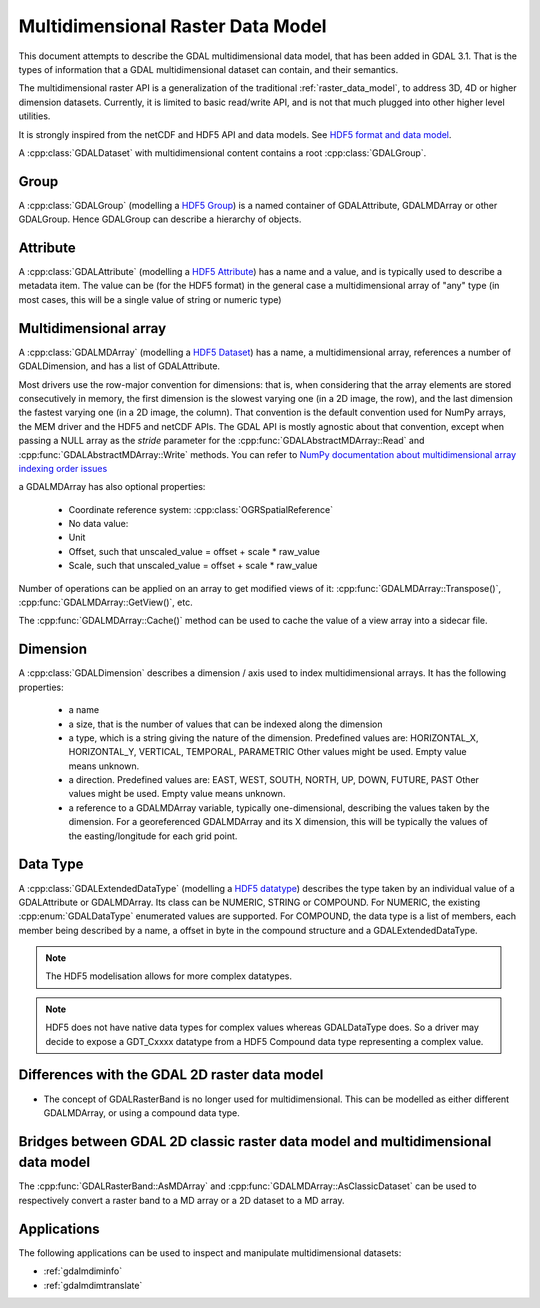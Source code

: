.. _multidim_raster_data_model:

================================================================================
Multidimensional Raster Data Model
================================================================================

This document attempts to describe the GDAL multidimensional data model,
that has been added in GDAL 3.1. That is
the types of information that a GDAL multidimensional dataset can contain, and their semantics.

The multidimensional raster API is a generalization of the traditional
:ref:`raster_data_model`, to address 3D, 4D or
higher dimension datasets. Currently, it is
limited to basic read/write API, and is not that much plugged into other higher
level utilities.

It is strongly inspired from the netCDF and HDF5 API and data models.
See `HDF5 format and data model <https://portal.opengeospatial.org/files/81716>`_.

A :cpp:class:`GDALDataset` with multidimensional content contains a root
:cpp:class:`GDALGroup`.

Group
-----

A :cpp:class:`GDALGroup` (modelling a `HDF5 Group <https://portal.opengeospatial.org/files/81716#_hdf5_group>`_)
is a named container of GDALAttribute, GDALMDArray or
other GDALGroup. Hence GDALGroup can describe a hierarchy of objects.

Attribute
---------

A :cpp:class:`GDALAttribute` (modelling a `HDF5 Attribute <https://portal.opengeospatial.org/files/81716#_hdf5_attribute>`_)
has a name and a value, and is typically used to describe a metadata item.
The value can be (for the HDF5 format) in the general case a multidimensional array
of "any" type (in most cases, this will be a single value of string or numeric type)

Multidimensional array
----------------------

A :cpp:class:`GDALMDArray` (modelling a `HDF5 Dataset <https://portal.opengeospatial.org/files/81716#_hdf5_dataset>`_)
has a name, a multidimensional array, references a number of GDALDimension, and
has a list of GDALAttribute.

Most drivers use the row-major convention for dimensions: that is, when considering
that the array elements are stored consecutively in memory, the first dimension
is the slowest varying one (in a 2D image, the row), and the last dimension the
fastest varying one (in a 2D image, the column). That convention is the default
convention used for NumPy arrays, the MEM driver and the HDF5 and netCDF APIs.
The GDAL API is mostly agnostic
about that convention, except when passing a NULL array as the *stride* parameter
for the :cpp:func:`GDALAbstractMDArray::Read` and  :cpp:func:`GDALAbstractMDArray::Write` methods.
You can refer to `NumPy documentation about multidimensional array indexing order issues <https://docs.scipy.org/doc/numpy/reference/internals.html#multidimensional-array-indexing-order-issues>`_

a GDALMDArray has also optional properties:

    - Coordinate reference system: :cpp:class:`OGRSpatialReference`
    - No data value:
    - Unit
    - Offset, such that unscaled_value = offset + scale * raw_value
    - Scale, such that unscaled_value = offset + scale * raw_value

Number of operations can be applied on an array to get modified views of it:
:cpp:func:`GDALMDArray::Transpose()`, :cpp:func:`GDALMDArray::GetView()`, etc.

The :cpp:func:`GDALMDArray::Cache()` method can be used to cache the value of
a view array into a sidecar file.

Dimension
---------

A :cpp:class:`GDALDimension` describes a dimension / axis used to index multidimensional arrays.
It has the following properties:

  - a name
  - a size, that is the number of values that can be indexed along
    the dimension
  - a type, which is a string giving the nature of the dimension.
    Predefined values are: HORIZONTAL_X, HORIZONTAL_Y, VERTICAL, TEMPORAL, PARAMETRIC
    Other values might be used. Empty value means unknown.
  - a direction. Predefined values are:
    EAST, WEST, SOUTH, NORTH, UP, DOWN, FUTURE, PAST
    Other values might be used. Empty value means unknown.
  - a reference to a GDALMDArray variable, typically
    one-dimensional, describing the values taken by the dimension.
    For a georeferenced GDALMDArray and its X dimension, this will be typically
    the values of the easting/longitude for each grid point.

Data Type
---------

A :cpp:class:`GDALExtendedDataType` (modelling a
`HDF5 datatype <https://portal.opengeospatial.org/files/81716#_hdf5_datatype>`_)
describes the type taken by an individual value of
a GDALAttribute or GDALMDArray. Its class can be NUMERIC,
STRING or COMPOUND. For NUMERIC, the existing :cpp:enum:`GDALDataType` enumerated
values are supported. For COMPOUND, the data type is a list of members, each
member being described by a name, a offset in byte in the compound structure and
a GDALExtendedDataType.

.. note::

   The HDF5 modelisation allows for more complex datatypes.

.. note::

    HDF5 does not have native data types for complex values whereas
    GDALDataType does. So a driver may decide to expose a GDT\_Cxxxx datatype
    from a HDF5 Compound data type representing a complex value.

Differences with the GDAL 2D raster data model
----------------------------------------------

- The concept of GDALRasterBand is no longer used for multidimensional.
  This can be modelled as either different GDALMDArray, or using a compound
  data type.

Bridges between GDAL 2D classic raster data model and multidimensional data model
---------------------------------------------------------------------------------

The :cpp:func:`GDALRasterBand::AsMDArray` and :cpp:func:`GDALMDArray::AsClassicDataset`
can be used to respectively convert a raster band to a MD array or a 2D dataset
to a MD array.

Applications
---------------------------------------------------------------------------------

The following applications can be used to inspect and manipulate multidimensional
datasets:

- :ref:`gdalmdiminfo`
- :ref:`gdalmdimtranslate`
